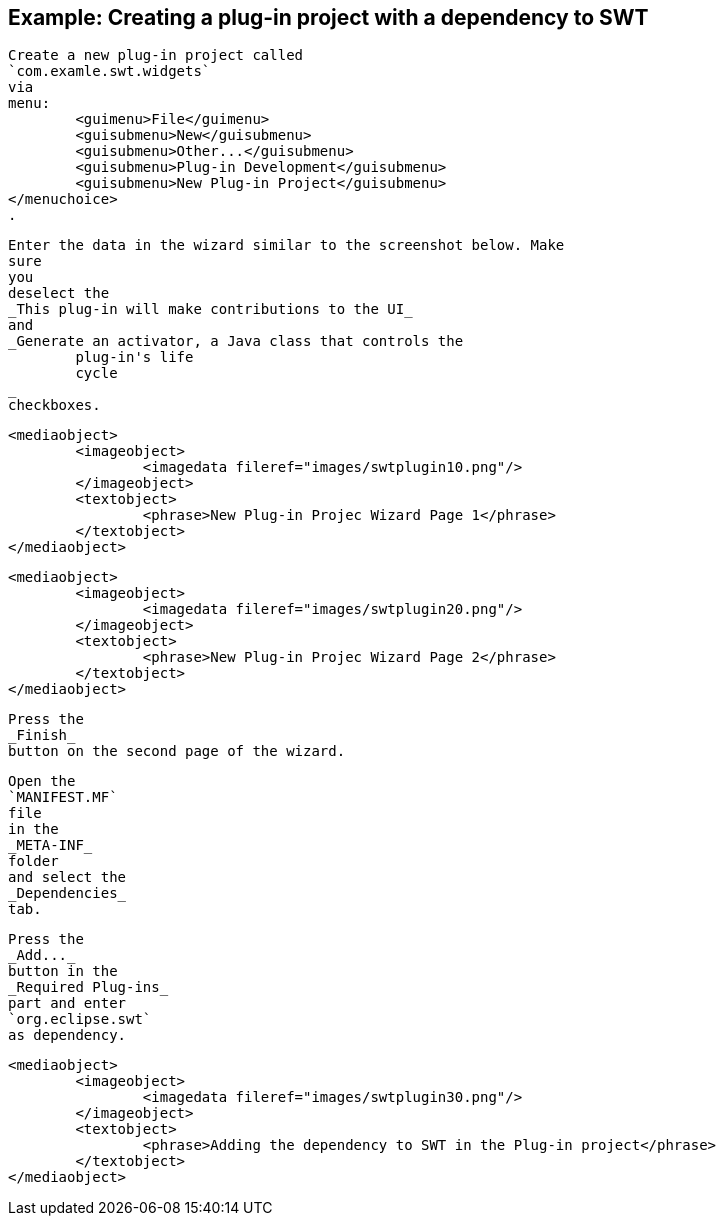 
== Example: Creating a plug-in project with a dependency to SWT
	
		Create a new plug-in project called
		`com.examle.swt.widgets`
		via
		menu:
			<guimenu>File</guimenu>
			<guisubmenu>New</guisubmenu>
			<guisubmenu>Other...</guisubmenu>
			<guisubmenu>Plug-in Development</guisubmenu>
			<guisubmenu>New Plug-in Project</guisubmenu>
		</menuchoice>
		.
	

	
		Enter the data in the wizard similar to the screenshot below. Make
		sure
		you
		deselect the
		_This plug-in will make contributions to the UI_
		and
		_Generate an activator, a Java class that controls the
			plug-in's life
			cycle
		_
		checkboxes.
	
	
		<mediaobject>
			<imageobject>
				<imagedata fileref="images/swtplugin10.png"/>
			</imageobject>
			<textobject>
				<phrase>New Plug-in Projec Wizard Page 1</phrase>
			</textobject>
		</mediaobject>
	

	
		<mediaobject>
			<imageobject>
				<imagedata fileref="images/swtplugin20.png"/>
			</imageobject>
			<textobject>
				<phrase>New Plug-in Projec Wizard Page 2</phrase>
			</textobject>
		</mediaobject>
	

	
		Press the
		_Finish_
		button on the second page of the wizard.
	

	
		Open the
		`MANIFEST.MF`
		file
		in the
		_META-INF_
		folder
		and select the
		_Dependencies_
		tab.
	

	
		Press the
		_Add..._
		button in the
		_Required Plug-ins_
		part and enter
		`org.eclipse.swt`
		as dependency.

	
	
		<mediaobject>
			<imageobject>
				<imagedata fileref="images/swtplugin30.png"/>
			</imageobject>
			<textobject>
				<phrase>Adding the dependency to SWT in the Plug-in project</phrase>
			</textobject>
		</mediaobject>
	

	
